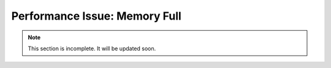 .. _memory-full:

Performance Issue: Memory Full
==============================

.. note:: This section is incomplete. It will be updated soon.
